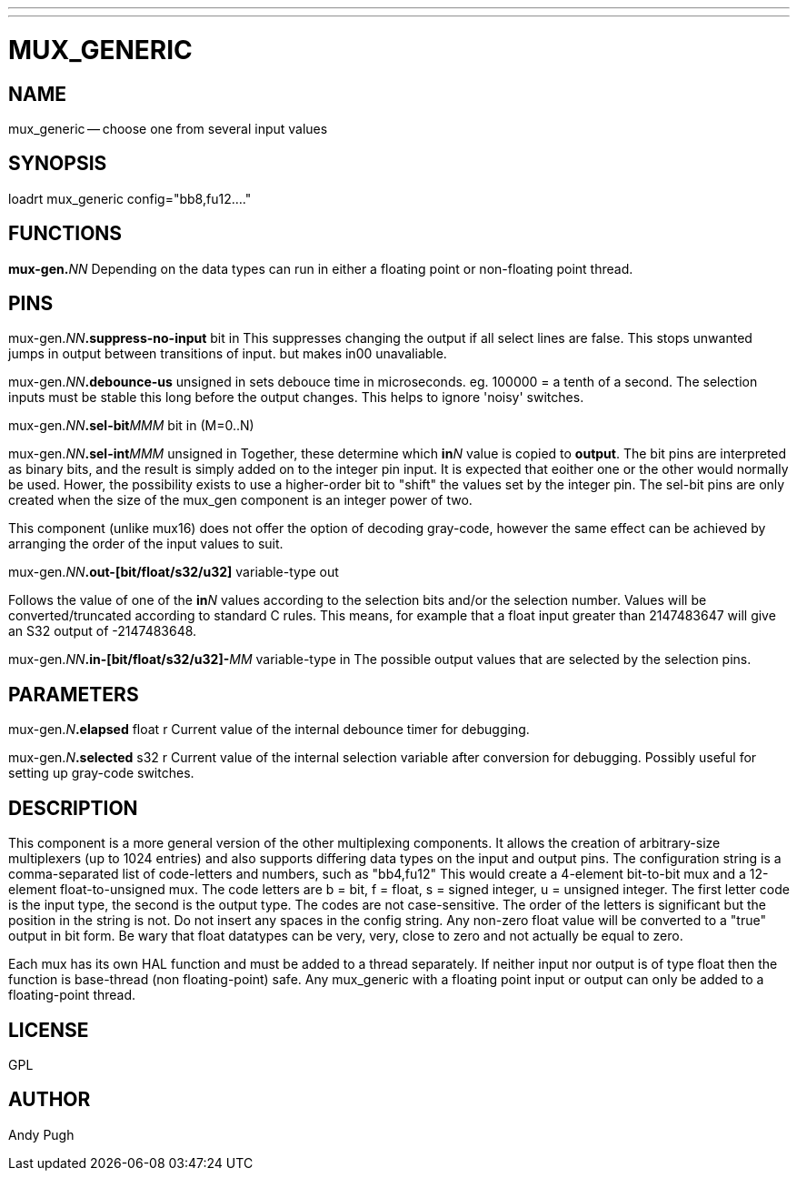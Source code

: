 ---
---
:skip-front-matter:

= MUX_GENERIC
:manmanual: HAL Components
:mansource: ../man/man9/mux_generic.asciidoc
:man version : 




== NAME

mux_generic -- choose one from several input values


== SYNOPSIS
loadrt mux_generic config="bb8,fu12...."


== FUNCTIONS

**mux-gen.**__NN__ Depending on the data types can run in either a floating
point or non-floating point thread.



== PINS

mux-gen.__NN__**.suppress-no-input** bit in 
This suppresses changing the output if all select lines are false.
This stops unwanted jumps in output between transitions of input.
but makes in00 unavaliable.


mux-gen.__NN__**.debounce-us** unsigned in 
sets debouce time in microseconds.  eg. 100000 = a tenth of a second.
The selection inputs must be stable this long before the output changes. This
helps to ignore 'noisy' switches.


mux-gen.__NN__**.sel-bit**__MMM__ bit in  (M=0..N) 

mux-gen.__NN__**.sel-int**__MMM__ unsigned in 
Together, these determine which **in**__N__ value is copied to **output**.
The bit pins are interpreted as binary bits, and the result is simply added on
to the integer pin input. It is expected that eoither one or the other
would normally be used. Hower, the possibility exists to use a higher-order
bit to "shift" the values set by the integer pin. 
The sel-bit pins are only created when the size of the mux_gen component is an
integer power of two. 

This component (unlike mux16) does not offer the option of decoding gray-code, 
however the same effect can be achieved by arranging the order of the input
values to suit. 


mux-gen.__NN__**.out-[bit/float/s32/u32]** variable-type out 

Follows the value of one of the **in**__N__ values according to the selection 
bits and/or the selection number. 
Values will be converted/truncated according to standard C rules. This means,
for example that a float input greater than 2147483647 will give an S32 output
of -2147483648. 


mux-gen.__NN__**.in-[bit/float/s32/u32]-**__MM__ variable-type in
The possible output values that are selected by the selection pins. 



== PARAMETERS

mux-gen.__N__**.elapsed** float r 
Current value of the internal debounce timer
for debugging.

mux-gen.__N__**.selected** s32 r 
Current value of the internal selection variable after conversion
for debugging. Possibly useful for setting up gray-code switches. 
 


== DESCRIPTION
This component is a more general version of the other multiplexing components.
It allows the creation of arbitrary-size multiplexers (up to 1024 entries) and
also supports differing data types on the input and output pins. 
The configuration string is a comma-separated list of code-letters and numbers,
such as "bb4,fu12" This would create a 4-element bit-to-bit mux and a 
12-element float-to-unsigned mux. The code letters are b = bit, f = float, s =
signed integer, u = unsigned integer. The first letter code is the input type,
the second is the output type. The codes are not case-sensitive. The order of
the letters is significant but the position in the string is not. Do not
insert any spaces in the config string. 
Any non-zero float value will be converted to a "true" output in bit form. Be
wary that float datatypes can be very, very, close to zero and not actually be
equal to zero. 

Each mux has its own HAL function and must be added to a thread separately. 
If neither input nor output is of type float then the function is base-thread
(non floating-point) safe. Any mux_generic with a floating point input or 
output can only be added to a floating-point thread. 



== LICENSE
GPL



== AUTHOR
Andy Pugh
